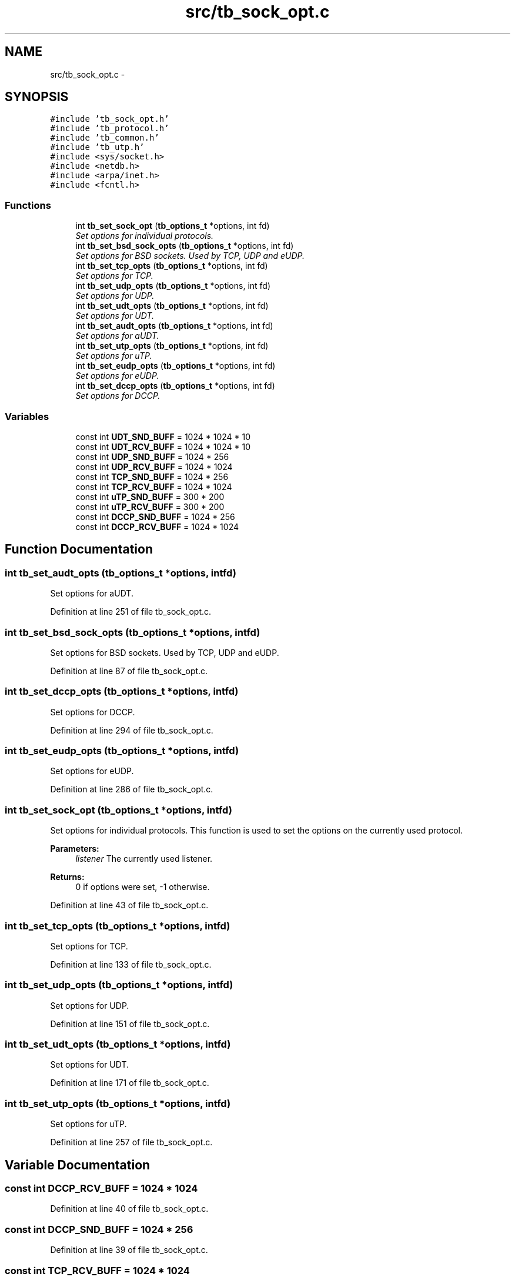 .TH "src/tb_sock_opt.c" 3 "Wed Feb 12 2014" "Version 0.2" "TestBed" \" -*- nroff -*-
.ad l
.nh
.SH NAME
src/tb_sock_opt.c \- 
.SH SYNOPSIS
.br
.PP
\fC#include 'tb_sock_opt\&.h'\fP
.br
\fC#include 'tb_protocol\&.h'\fP
.br
\fC#include 'tb_common\&.h'\fP
.br
\fC#include 'tb_utp\&.h'\fP
.br
\fC#include <sys/socket\&.h>\fP
.br
\fC#include <netdb\&.h>\fP
.br
\fC#include <arpa/inet\&.h>\fP
.br
\fC#include <fcntl\&.h>\fP
.br

.SS "Functions"

.in +1c
.ti -1c
.RI "int \fBtb_set_sock_opt\fP (\fBtb_options_t\fP *options, int fd)"
.br
.RI "\fISet options for individual protocols\&. \fP"
.ti -1c
.RI "int \fBtb_set_bsd_sock_opts\fP (\fBtb_options_t\fP *options, int fd)"
.br
.RI "\fISet options for BSD sockets\&. Used by TCP, UDP and eUDP\&. \fP"
.ti -1c
.RI "int \fBtb_set_tcp_opts\fP (\fBtb_options_t\fP *options, int fd)"
.br
.RI "\fISet options for TCP\&. \fP"
.ti -1c
.RI "int \fBtb_set_udp_opts\fP (\fBtb_options_t\fP *options, int fd)"
.br
.RI "\fISet options for UDP\&. \fP"
.ti -1c
.RI "int \fBtb_set_udt_opts\fP (\fBtb_options_t\fP *options, int fd)"
.br
.RI "\fISet options for UDT\&. \fP"
.ti -1c
.RI "int \fBtb_set_audt_opts\fP (\fBtb_options_t\fP *options, int fd)"
.br
.RI "\fISet options for aUDT\&. \fP"
.ti -1c
.RI "int \fBtb_set_utp_opts\fP (\fBtb_options_t\fP *options, int fd)"
.br
.RI "\fISet options for uTP\&. \fP"
.ti -1c
.RI "int \fBtb_set_eudp_opts\fP (\fBtb_options_t\fP *options, int fd)"
.br
.RI "\fISet options for eUDP\&. \fP"
.ti -1c
.RI "int \fBtb_set_dccp_opts\fP (\fBtb_options_t\fP *options, int fd)"
.br
.RI "\fISet options for DCCP\&. \fP"
.in -1c
.SS "Variables"

.in +1c
.ti -1c
.RI "const int \fBUDT_SND_BUFF\fP = 1024 * 1024 * 10"
.br
.ti -1c
.RI "const int \fBUDT_RCV_BUFF\fP = 1024 * 1024 * 10"
.br
.ti -1c
.RI "const int \fBUDP_SND_BUFF\fP = 1024 * 256"
.br
.ti -1c
.RI "const int \fBUDP_RCV_BUFF\fP = 1024 * 1024"
.br
.ti -1c
.RI "const int \fBTCP_SND_BUFF\fP = 1024 * 256"
.br
.ti -1c
.RI "const int \fBTCP_RCV_BUFF\fP = 1024 * 1024"
.br
.ti -1c
.RI "const int \fBuTP_SND_BUFF\fP = 300 * 200"
.br
.ti -1c
.RI "const int \fBuTP_RCV_BUFF\fP = 300 * 200"
.br
.ti -1c
.RI "const int \fBDCCP_SND_BUFF\fP = 1024 * 256"
.br
.ti -1c
.RI "const int \fBDCCP_RCV_BUFF\fP = 1024 * 1024"
.br
.in -1c
.SH "Function Documentation"
.PP 
.SS "int tb_set_audt_opts (\fBtb_options_t\fP *options, intfd)"

.PP
Set options for aUDT\&. 
.PP
Definition at line 251 of file tb_sock_opt\&.c\&.
.SS "int tb_set_bsd_sock_opts (\fBtb_options_t\fP *options, intfd)"

.PP
Set options for BSD sockets\&. Used by TCP, UDP and eUDP\&. 
.PP
Definition at line 87 of file tb_sock_opt\&.c\&.
.SS "int tb_set_dccp_opts (\fBtb_options_t\fP *options, intfd)"

.PP
Set options for DCCP\&. 
.PP
Definition at line 294 of file tb_sock_opt\&.c\&.
.SS "int tb_set_eudp_opts (\fBtb_options_t\fP *options, intfd)"

.PP
Set options for eUDP\&. 
.PP
Definition at line 286 of file tb_sock_opt\&.c\&.
.SS "int tb_set_sock_opt (\fBtb_options_t\fP *options, intfd)"

.PP
Set options for individual protocols\&. This function is used to set the options on the currently used protocol\&.
.PP
\fBParameters:\fP
.RS 4
\fIlistener\fP The currently used listener\&.
.RE
.PP
\fBReturns:\fP
.RS 4
0 if options were set, -1 otherwise\&. 
.RE
.PP

.PP
Definition at line 43 of file tb_sock_opt\&.c\&.
.SS "int tb_set_tcp_opts (\fBtb_options_t\fP *options, intfd)"

.PP
Set options for TCP\&. 
.PP
Definition at line 133 of file tb_sock_opt\&.c\&.
.SS "int tb_set_udp_opts (\fBtb_options_t\fP *options, intfd)"

.PP
Set options for UDP\&. 
.PP
Definition at line 151 of file tb_sock_opt\&.c\&.
.SS "int tb_set_udt_opts (\fBtb_options_t\fP *options, intfd)"

.PP
Set options for UDT\&. 
.PP
Definition at line 171 of file tb_sock_opt\&.c\&.
.SS "int tb_set_utp_opts (\fBtb_options_t\fP *options, intfd)"

.PP
Set options for uTP\&. 
.PP
Definition at line 257 of file tb_sock_opt\&.c\&.
.SH "Variable Documentation"
.PP 
.SS "const int DCCP_RCV_BUFF = 1024 * 1024"

.PP
Definition at line 40 of file tb_sock_opt\&.c\&.
.SS "const int DCCP_SND_BUFF = 1024 * 256"

.PP
Definition at line 39 of file tb_sock_opt\&.c\&.
.SS "const int TCP_RCV_BUFF = 1024 * 1024"

.PP
Definition at line 30 of file tb_sock_opt\&.c\&.
.SS "const int TCP_SND_BUFF = 1024 * 256"

.PP
Definition at line 29 of file tb_sock_opt\&.c\&.
.SS "const int UDP_RCV_BUFF = 1024 * 1024"

.PP
Definition at line 26 of file tb_sock_opt\&.c\&.
.SS "const int UDP_SND_BUFF = 1024 * 256"

.PP
Definition at line 25 of file tb_sock_opt\&.c\&.
.SS "const int UDT_RCV_BUFF = 1024 * 1024 * 10"

.PP
Definition at line 22 of file tb_sock_opt\&.c\&.
.SS "const int UDT_SND_BUFF = 1024 * 1024 * 10"
UDT l4 default buffer sizes\&. Based on the defaults set in the library\&. 
.PP
Definition at line 21 of file tb_sock_opt\&.c\&.
.SS "const int uTP_RCV_BUFF = 300 * 200"

.PP
Definition at line 36 of file tb_sock_opt\&.c\&.
.SS "const int uTP_SND_BUFF = 300 * 200"
uDP default buffer sizes\&. Based on the sizes given in the example code\&. 
.PP
Definition at line 35 of file tb_sock_opt\&.c\&.
.SH "Author"
.PP 
Generated automatically by Doxygen for TestBed from the source code\&.

